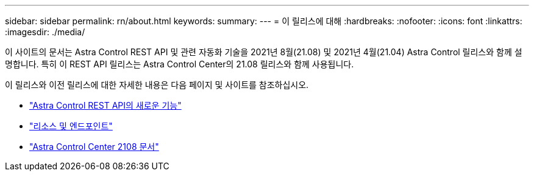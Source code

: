 ---
sidebar: sidebar 
permalink: rn/about.html 
keywords:  
summary:  
---
= 이 릴리스에 대해
:hardbreaks:
:nofooter: 
:icons: font
:linkattrs: 
:imagesdir: ./media/


[role="lead"]
이 사이트의 문서는 Astra Control REST API 및 관련 자동화 기술을 2021년 8월(21.08) 및 2021년 4월(21.04) Astra Control 릴리스와 함께 설명합니다. 특히 이 REST API 릴리스는 Astra Control Center의 21.08 릴리스와 함께 사용됩니다.

이 릴리스와 이전 릴리스에 대한 자세한 내용은 다음 페이지 및 사이트를 참조하십시오.

* link:../rn/whats_new.html["Astra Control REST API의 새로운 기능"]
* link:../endpoints/resources.html["리소스 및 엔드포인트"]
* https://docs.netapp.com/us-en/astra-control-center-2108/["Astra Control Center 2108 문서"^]


